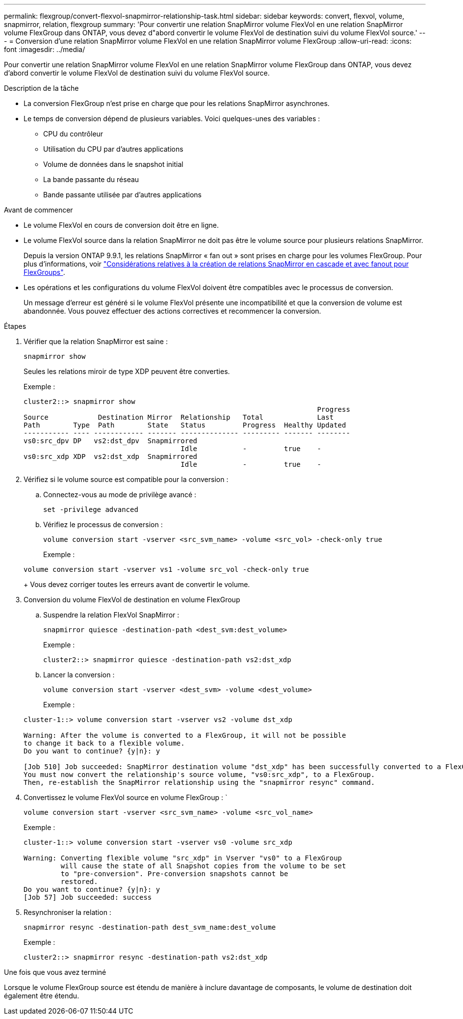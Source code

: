---
permalink: flexgroup/convert-flexvol-snapmirror-relationship-task.html 
sidebar: sidebar 
keywords: convert, flexvol, volume, snapmirror, relation, flexgroup 
summary: 'Pour convertir une relation SnapMirror volume FlexVol en une relation SnapMirror volume FlexGroup dans ONTAP, vous devez d"abord convertir le volume FlexVol de destination suivi du volume FlexVol source.' 
---
= Conversion d'une relation SnapMirror volume FlexVol en une relation SnapMirror volume FlexGroup
:allow-uri-read: 
:icons: font
:imagesdir: ../media/


[role="lead"]
Pour convertir une relation SnapMirror volume FlexVol en une relation SnapMirror volume FlexGroup dans ONTAP, vous devez d'abord convertir le volume FlexVol de destination suivi du volume FlexVol source.

.Description de la tâche
* La conversion FlexGroup n'est prise en charge que pour les relations SnapMirror asynchrones.
* Le temps de conversion dépend de plusieurs variables. Voici quelques-unes des variables :
+
** CPU du contrôleur
** Utilisation du CPU par d'autres applications
** Volume de données dans le snapshot initial
** La bande passante du réseau
** Bande passante utilisée par d'autres applications




.Avant de commencer
* Le volume FlexVol en cours de conversion doit être en ligne.
* Le volume FlexVol source dans la relation SnapMirror ne doit pas être le volume source pour plusieurs relations SnapMirror.
+
Depuis la version ONTAP 9.9.1, les relations SnapMirror « fan out » sont prises en charge pour les volumes FlexGroup. Pour plus d'informations, voir link:../flexgroup/create-snapmirror-cascade-fanout-reference.html#considerations-for-creating-cascading-relationships["Considérations relatives à la création de relations SnapMirror en cascade et avec fanout pour FlexGroups"].

* Les opérations et les configurations du volume FlexVol doivent être compatibles avec le processus de conversion.
+
Un message d'erreur est généré si le volume FlexVol présente une incompatibilité et que la conversion de volume est abandonnée. Vous pouvez effectuer des actions correctives et recommencer la conversion.



.Étapes
. Vérifier que la relation SnapMirror est saine :
+
[source, cli]
----
snapmirror show
----
+
Seules les relations miroir de type XDP peuvent être converties.

+
Exemple :

+
[listing]
----
cluster2::> snapmirror show
                                                                       Progress
Source            Destination Mirror  Relationship   Total             Last
Path        Type  Path        State   Status         Progress  Healthy Updated
----------- ---- ------------ ------- -------------- --------- ------- --------
vs0:src_dpv DP   vs2:dst_dpv  Snapmirrored
                                      Idle           -         true    -
vs0:src_xdp XDP  vs2:dst_xdp  Snapmirrored
                                      Idle           -         true    -
----
. Vérifiez si le volume source est compatible pour la conversion :
+
.. Connectez-vous au mode de privilège avancé :
+
[source, cli]
----
set -privilege advanced
----
.. Vérifiez le processus de conversion :
+
[source, cli]
----
volume conversion start -vserver <src_svm_name> -volume <src_vol> -check-only true
----
+
Exemple :

+
[listing]
----
volume conversion start -vserver vs1 -volume src_vol -check-only true
----
+
Vous devez corriger toutes les erreurs avant de convertir le volume.



. Conversion du volume FlexVol de destination en volume FlexGroup
+
.. Suspendre la relation FlexVol SnapMirror :
+
[source, cli]
----
snapmirror quiesce -destination-path <dest_svm:dest_volume>
----
+
Exemple :

+
[listing]
----
cluster2::> snapmirror quiesce -destination-path vs2:dst_xdp
----
.. Lancer la conversion :
+
[source, cli]
----
volume conversion start -vserver <dest_svm> -volume <dest_volume>
----
+
Exemple :

+
[listing]
----
cluster-1::> volume conversion start -vserver vs2 -volume dst_xdp

Warning: After the volume is converted to a FlexGroup, it will not be possible
to change it back to a flexible volume.
Do you want to continue? {y|n}: y

[Job 510] Job succeeded: SnapMirror destination volume "dst_xdp" has been successfully converted to a FlexGroup volume.
You must now convert the relationship's source volume, "vs0:src_xdp", to a FlexGroup.
Then, re-establish the SnapMirror relationship using the "snapmirror resync" command.
----


. Convertissez le volume FlexVol source en volume FlexGroup : `
+
[source, cli]
----
volume conversion start -vserver <src_svm_name> -volume <src_vol_name>
----
+
Exemple :

+
[listing]
----
cluster-1::> volume conversion start -vserver vs0 -volume src_xdp

Warning: Converting flexible volume "src_xdp" in Vserver "vs0" to a FlexGroup
         will cause the state of all Snapshot copies from the volume to be set
         to "pre-conversion". Pre-conversion snapshots cannot be
         restored.
Do you want to continue? {y|n}: y
[Job 57] Job succeeded: success
----
. Resynchroniser la relation :
+
[source, cli]
----
snapmirror resync -destination-path dest_svm_name:dest_volume
----
+
Exemple :

+
[listing]
----
cluster2::> snapmirror resync -destination-path vs2:dst_xdp
----


.Une fois que vous avez terminé
Lorsque le volume FlexGroup source est étendu de manière à inclure davantage de composants, le volume de destination doit également être étendu.
